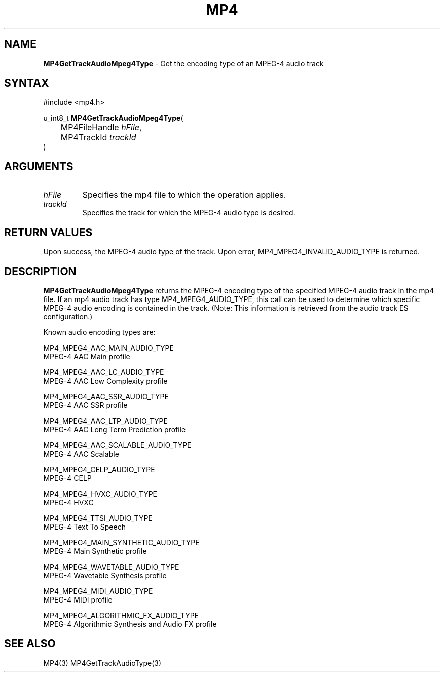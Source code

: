 .TH "MP4" "3" "Version 0.9" "Cisco Systems Inc." "MP4 File Format Library"
.SH "NAME"
.LP 
\fBMP4GetTrackAudioMpeg4Type\fR \- Get the encoding type of an MPEG\-4 audio track
.SH "SYNTAX"
.LP 
#include <mp4.h>
.LP 
u_int8_t \fBMP4GetTrackAudioMpeg4Type\fR(
.br 
	MP4FileHandle \fIhFile\fP,
.br 
	MP4TrackId \fItrackId\fP
.br 
)
.SH "ARGUMENTS"
.LP 
.TP 
\fIhFile\fP
Specifies the mp4 file to which the operation applies.
.TP 
\fItrackId\fP
Specifies the track for which the MPEG\-4 audio type is desired.
.SH "RETURN VALUES"
.LP 
Upon success, the MPEG\-4 audio type of the track. Upon error, MP4_MPEG4_INVALID_AUDIO_TYPE is returned.
.SH "DESCRIPTION"
.LP 
\fBMP4GetTrackAudioMpeg4Type\fR returns the MPEG\-4 encoding type of the specified MPEG\-4 audio track in the mp4 file. If an mp4 audio track has type MP4_MPEG4_AUDIO_TYPE, this call can be used to determine which specific MPEG\-4 audio encoding is contained in the track. (Note: This information is retrieved from the audio track ES configuration.)
.LP 
Known audio encoding types are:
.LP 
MP4_MPEG4_AAC_MAIN_AUDIO_TYPE
.br 
	MPEG\-4 AAC Main profile
.LP 
MP4_MPEG4_AAC_LC_AUDIO_TYPE	
.br 
	MPEG\-4 AAC Low Complexity profile
.LP 
MP4_MPEG4_AAC_SSR_AUDIO_TYPE 
.br 
	MPEG\-4 AAC SSR profile
.LP 
MP4_MPEG4_AAC_LTP_AUDIO_TYPE 
.br 
	MPEG\-4 AAC Long Term Prediction profile
.LP 
MP4_MPEG4_AAC_SCALABLE_AUDIO_TYPE 
.br 
	MPEG\-4 AAC Scalable
.LP 
MP4_MPEG4_CELP_AUDIO_TYPE 
.br 
	MPEG\-4 CELP
.LP 
MP4_MPEG4_HVXC_AUDIO_TYPE 
.br 
	MPEG\-4 HVXC
.LP 
MP4_MPEG4_TTSI_AUDIO_TYPE 
.br 
	MPEG\-4 Text To Speech
.LP 
MP4_MPEG4_MAIN_SYNTHETIC_AUDIO_TYPE 
.br 
	MPEG\-4 Main Synthetic profile
.LP 
MP4_MPEG4_WAVETABLE_AUDIO_TYPE 
.br 
	MPEG\-4 Wavetable Synthesis profile
.LP 
MP4_MPEG4_MIDI_AUDIO_TYPE 
.br 
	MPEG\-4 MIDI profile
.LP 
MP4_MPEG4_ALGORITHMIC_FX_AUDIO_TYPE 
.br 
	MPEG\-4 Algorithmic Synthesis and Audio FX profile

.SH "SEE ALSO"
.LP 
MP4(3) MP4GetTrackAudioType(3)

